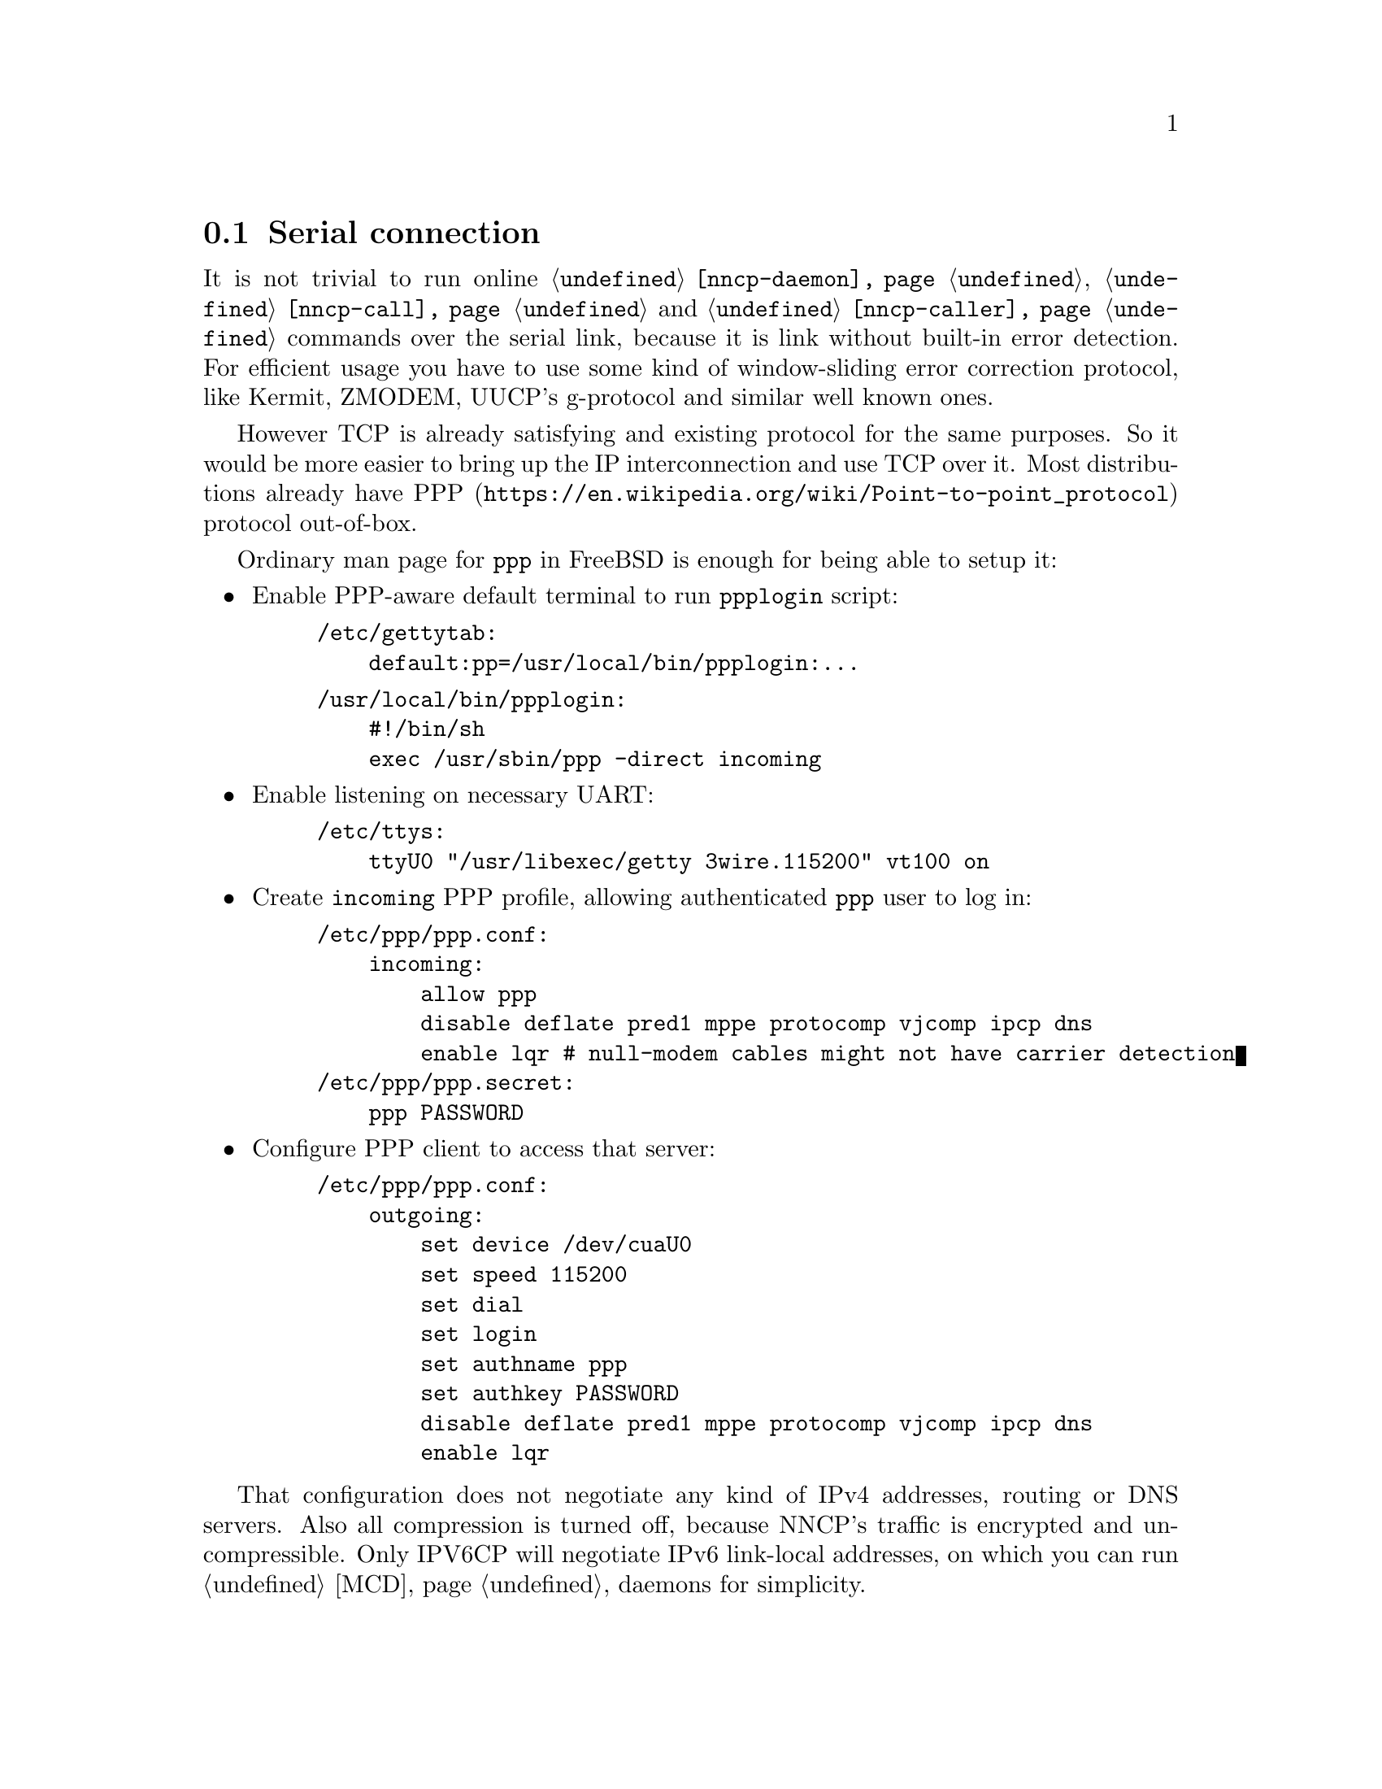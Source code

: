 @node PPP
@cindex PPP
@cindex serial link
@cindex serial connection
@section Serial connection

It is not trivial to run online @command{@ref{nncp-daemon}},
@command{@ref{nncp-call}} and @command{@ref{nncp-caller}} commands over
the serial link, because it is link without built-in error detection.
For efficient usage you have to use some kind of window-sliding error
correction protocol, like Kermit, ZMODEM, UUCP's g-protocol and similar
well known ones.

However TCP is already satisfying and existing protocol for the same
purposes. So it would be more easier to bring up the IP interconnection
and use TCP over it. Most distributions already have
@url{https://en.wikipedia.org/wiki/Point-to-point_protocol, PPP}
protocol out-of-box.

Ordinary man page for @command{ppp} in FreeBSD is enough for being able
to setup it:

@itemize

@item Enable PPP-aware default terminal to run @command{ppplogin} script:

@example
/etc/gettytab:
    default:pp=/usr/local/bin/ppplogin:@dots{}
@end example

@example
/usr/local/bin/ppplogin:
    #!/bin/sh
    exec /usr/sbin/ppp -direct incoming
@end example

@item Enable listening on necessary UART:

@example
/etc/ttys:
    ttyU0 "/usr/libexec/getty 3wire.115200" vt100 on
@end example

@item
Create @code{incoming} PPP profile, allowing authenticated @code{ppp}
user to log in:

@example
/etc/ppp/ppp.conf:
    incoming:
        allow ppp
        disable deflate pred1 mppe protocomp vjcomp ipcp dns
        enable lqr # null-modem cables might not have carrier detection
/etc/ppp/ppp.secret:
    ppp	PASSWORD
@end example

@item
Configure PPP client to access that server:

@example
/etc/ppp/ppp.conf:
    outgoing:
        set device /dev/cuaU0
        set speed 115200
        set dial
        set login
        set authname ppp
        set authkey PASSWORD
        disable deflate pred1 mppe protocomp vjcomp ipcp dns
        enable lqr
@end example

@end itemize

That configuration does not negotiate any kind of IPv4 addresses,
routing or DNS servers. Also all compression is turned off, because
NNCP's traffic is encrypted and uncompressible. Only IPV6CP will
negotiate IPv6 link-local addresses, on which you can run @ref{MCD,
multicast discovered} daemons for simplicity.
